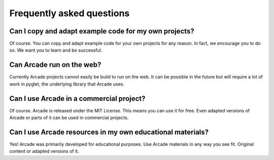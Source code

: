 
Frequently asked questions
==========================

Can I copy and adapt example code for my own projects?
------------------------------------------------------

Of course. You can copy and adapt example code for your own projects for any reason.
In fact, we encourage you to do so. We want you to learn and be successful.

Can Arcade run on the web?
--------------------------

Currently Arcade projects cannot easily be build to run on the web.
It can be possible in the future but will require a lot of work
in pyglet, the underlying library that Arcade uses.

Can I use Arcade in a commercial project?
-----------------------------------------

Of course. Arcade is released under the MIT License. This means you can use it for free.
Even adapted versions of Arcade or parts of it can be used in commercial projects.

Can I use Arcade resources in my own educational materials?
-----------------------------------------------------------

Yes! Arcade was primarily developed for educational purposes.
Use Arcade materials in any way you see fit. Original content
or adapted versions of it.
